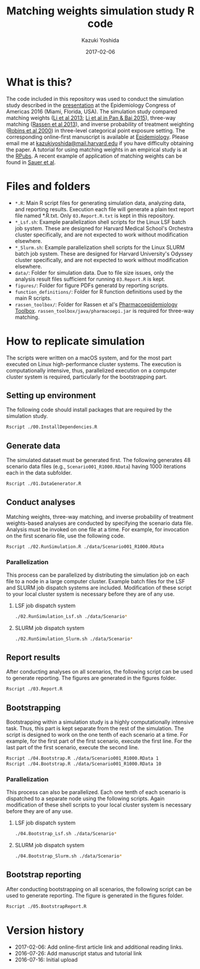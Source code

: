 #+TITLE: Matching weights simulation study R code
#+AUTHOR: Kazuki Yoshida
#+EMAIL: kazukiyoshida@mail.harvard.edu
#+DATE: 2017-02-06
# ############################################################################ #

* What is this?

The code included in this repository was used to conduct the simulation study described in the [[http://www.slideshare.net/kaz_yos/matching-weights-to-simultaneous-compare-three-treatment-groups-a-simulation-study][presentation]] at the Epidemiology Congress of Americas 2016 (Miami, Florida, USA). The simulation study compared matching weights ([[http://www.ncbi.nlm.nih.gov/pubmed/23902694][Li et al 2013]]; [[http://www.guilford.com/books/Propensity-Score-Analysis/Pan-Bai/9781462519491][Li et al in Pan & Bai 2015]]), three-way matching ([[http://www.ncbi.nlm.nih.gov/pubmed/23532053][Rassen et al 2013]]), and inverse probability of treatment weighting ([[http://www.ncbi.nlm.nih.gov/pubmed/10955408][Robins et al 2000]]) in three-level categorical point exposure setting. The corresponding online-first manuscript is available at [[http://journals.lww.com/epidem/Abstract/publishahead/Matching_weights_to_simultaneously_compare_three.98901.aspx][Epidemiology]]. Please email me at [[mailto:kazukiyoshida@mail.harvard.edu][kazukiyoshida@mail.harvard.edu]] if you have difficulty obtaining the paper. A tutorial for using matching weights in an empirical study is at the [[http://rpubs.com/kaz_yos/matching-weights][RPubs]]. A recent example of application of matching weights can be found in [[https://www.ncbi.nlm.nih.gov/pubmed/27273801][Sauer et al]].


* Files and folders

 - =*.R=: Main R script files for generating simulation data, analyzing data, and reporting results. Execution each file will generate a plain text report file named *.R.txt. Only =03.Report.R.txt= is kept in this repository.
 - =*_Lsf.sh=: Example parallelization shell scripts for the Linux LSF batch job system. These are designed for Harvard Medical School's Orchestra cluster specifically, and are not expected to work without modification elsewhere.
 - =*_Slurm.sh=: Example parallelization shell scripts for the Linux SLURM batch job system. These are designed for Harvard University's Odyssey cluster specifically, and are not expected to work without modification elsewhere.
 - =data/=: Folder for simulation data. Due to file size issues, only the analysis result files sufficient for running =03.Report.R= is kept.
 - =figures/=: Folder for figure PDFs generatd by reporting scripts.
 - =function_definitions/=: Folder for R function definitions used by the main R scripts.
 - =rassen_toolbox/=: Folder for Rassen et al's [[http://www.drugepi.org/dope-downloads/#Pharmacoepidemiology%20Toolbox][Pharmacoepidemiology Toolbox]]. =rassen_toolbox/java/pharmacoepi.jar= is required for three-way matching.


* How to replicate simulation

The scripts were written on a macOS system, and for the most part executed on Linux high-performance cluster systems. The execution is computationally intensive, thus, parallelized execution on a computer cluster system is required, particularly for the bootstrapping part.


** Setting up environment

The following code should install packages that are required by the simulation study.

#+BEGIN_SRC sh
Rscript ./00.InstallDependencies.R
#+END_SRC


** Generate data

The simulated dataset must be generated first. The following generates 48 scenario data files (e.g., =Scenario001_R1000.RData=) having 1000 iterations each in the data subfolder.

#+BEGIN_SRC sh
Rscript ./01.DataGenerator.R
#+END_SRC


** Conduct analyses

Matching weights, three-way matching, and inverse probability of treatment weights-based analyses are conducted by specifying the scenario data file. Analysis must be invoked on one file at a time. For example, for invocation on the first scenario file, use the following code.

#+BEGIN_SRC sh
Rscript ./02.RunSimulation.R ./data/Scenario001_R1000.RData
#+END_SRC

*** Parallelization

This process can be parallelized by distributing the simulation job on each file to a node in a large computer cluster. Example batch files for the LSF and SLURM job dispatch systems are included. Modification of these script to your local cluster system is necessary before they are of any use.

**** LSF job dispatch system
#+BEGIN_SRC sh
./02.RunSimulation_Lsf.sh ./data/Scenario*
#+END_SRC

**** SLURM job dispatch system
#+BEGIN_SRC sh
./02.RunSimulation_Slurm.sh ./data/Scenario*
#+END_SRC


** Report results

After conducting analyses on all scenarios, the following script can be used to generate reporting. The figures are generated in the figures folder.

#+BEGIN_SRC sh
Rscript ./03.Report.R
#+END_SRC


** Bootstrapping

Bootstrapping within a simulation study is a highly computationally intensive task. Thus, this part is kept separate from the rest of the simulation. The script is designed to work on the one tenth of each scenario at a time. For example, for the first part of the first scenario, execute the first line. For the last part of the first scenario, execute the second line.

#+BEGIN_SRC sh
Rscript ./04.Bootstrap.R ./data/Scenario001_R1000.RData 1
Rscript ./04.Bootstrap.R ./data/Scenario001_R1000.RData 10
#+END_SRC

*** Parallelization

This process can also be parallelized. Each one tenth of each scenario is dispatched to a separate node using the following scripts. Again modification of these shell scripts to your local cluster system is necessary before they are of any use.

**** LSF job dispatch system
#+BEGIN_SRC sh
./04.Bootstrap_Lsf.sh ./data/Scenario*
#+END_SRC

**** SLURM job dispatch system
#+BEGIN_SRC sh
./04.Bootstrap_Slurm.sh ./data/Scenario*
#+END_SRC


** Bootstrap reporting

After conducting bootstrapping on all scenarios, the following script can be used to generate reporting. The figure is generated in the figures folder.

#+BEGIN_SRC sh
Rscript ./05.BootstrapReport.R
#+END_SRC


* Version history
- 2017-02-06: Add online-first article link and additional reading links.
- 2016-07-26: Add manuscript status and tutorial link
- 2016-07-16: Initial upload

# ############################################################################ #
#+OPTIONS: toc:nil
